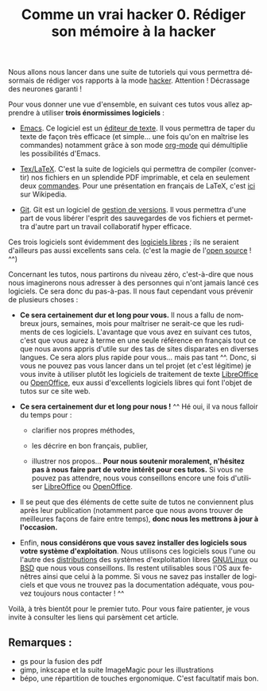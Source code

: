 #+Title: Comme un vrai hacker 0. Rédiger son mémoire à la hacker
#+LANGUAGE: fr

Nous allons nous lancer dans une suite de tutoriels qui vous permettra
désormais de rédiger vos rapports à la mode [[https://fr.wikipedia.org/wiki/Hacker_%28universit%C3%A9%29][hacker]]. Attention !
Décrassage des neurones garanti !

Pour vous donner une vue d'ensemble, en suivant ces tutos vous allez
apprendre à utiliser *trois énormissimes logiciels* :

- [[https://www.gnu.org/software/emacs/][Emacs]]. Ce logiciel est un [[https://fr.wikipedia.org/wiki/%C3%89diteur_de_texte][éditeur de texte]]. Il vous permettra de
  taper du texte de façon très efficace (et simple... une fois qu'on
  en maîtrise les commandes) notamment grâce à son mode [[https://fr.wikipedia.org/wiki/Org-mode][org-mode]] qui
  démultiplie les possibilités d'Emacs.

- [[http://www.latex-project.org/][Tex/LaTeX]]. C'est la suite de logiciels qui permettra de compiler
  (convertir) nos fichiers en un splendide PDF imprimable, et cela en
  seulement deux [[https://fr.wikipedia.org/wiki/Ligne_de_commande][commandes]]. Pour une présentation en français de
  LaTeX, c'est [[https://fr.wikipedia.org/wiki/LaTeX][ici]] sur Wikipedia.

- [[http://www.git-scm.com/][Git]]. Git est un logiciel de [[https://fr.wikipedia.org/wiki/Logiciel_de_gestion_de_versions][gestion de versions]]. Il vous permettra
  d'une part de vous libérer l'esprit des sauvegardes de vos fichiers
  et permettra d'autre part un travail collaboratif hyper efficace.

Ces trois logiciels sont évidemment des [[https://fr.wikipedia.org/wiki/Logiciel_libre][logiciels libres]] ; ils ne
seraient d'ailleurs pas aussi excellents sans cela. (c'est la magie de
l'[[https://fr.wikipedia.org/wiki/Open_source][open source]] ! ^^)

Concernant les tutos, nous partirons du niveau zéro, c'est-à-dire que
nous nous imaginerons nous adresser à des personnes qui n'ont jamais
lancé ces logiciels. Ce sera donc du pas-à-pas. Il nous faut cependant
vous prévenir de plusieurs choses :

- *Ce sera certainement dur et long pour vous.* Il nous a fallu de
  nombreux jours, semaines, mois pour maîtriser ne serait-ce que les
  rudiments de ces logiciels. L'avantage que vous avez en suivant ces
  tutos, c'est que vous aurez à terme en une seule référence en
  français tout ce que nous avons appris d'utile sur des tas de sites
  disparates en diverses langues. Ce sera alors plus rapide pour
  vous... mais pas tant ^^. Donc, si vous ne pouvez pas vous lancer
  dans un tel projet (et c'est légitime) je vous invite à utiliser
  plutôt les logiciels de traitement de texte [[https://fr.libreoffice.org/][LibreOffice]] ou
  [[http://www.openoffice.org/][OpenOffice]], eux aussi d'excellents logiciels libres qui font l'objet
  de tutos sur ce site web.

- *Ce sera certainement dur et long pour nous !* ^^ Hé oui, il va nous
  falloir du temps pour :

  - clarifier nos propres méthodes,

  - les décrire en bon français, publier,

  - illustrer nos propos... *Pour nous soutenir moralement, n'hésitez
    pas à nous faire part de votre intérêt pour ces tutos.* Si vous ne
    pouvez pas attendre, nous vous conseillons encore une fois
    d'utiliser [[https://fr.libreoffice.org/][LibreOffice]] ou [[http://www.openoffice.org/][OpenOffice]].

- Il se peut que des éléments de cette suite de tutos ne conviennent
  plus après leur publication (notamment parce que nous avons trouver
  de meilleures façons de faire entre temps), *donc nous les mettrons
  à jour à l'occasion.*

- Enfin, *nous considérons que vous savez installer des logiciels sous
  votre système d'exploitation*. Nous utilisons ces logiciels sous
  l'une ou l'autre des [[https://fr.wikipedia.org/wiki/Distributions_Linux][distributions]] des systèmes d'exploitation
  libres [[https://fr.wikipedia.org/wiki/Linux][GNU/Linux]] ou [[https://fr.wikipedia.org/wiki/Berkeley_Software_Distribution][BSD]] que nous vous conseillons. Ils restent
  utilisables sous l'OS aux fenêtres ainsi que celui à la pomme. Si
  vous ne savez pas installer de logiciels et que vous ne trouvez pas
  la documentation adéquate, vous pouvez toujours nous contacter !  ^^

Voilà, à très bientôt pour le premier tuto. Pour vous faire patienter,
je vous invite à consulter les liens qui parsèment cet article.

** Remarques :

- gs pour la fusion des pdf
- gimp, inkscape et la suite ImageMagic pour les illustrations
- bépo, une répartition de touches ergonomique. C'est facultatif mais
  bon.

